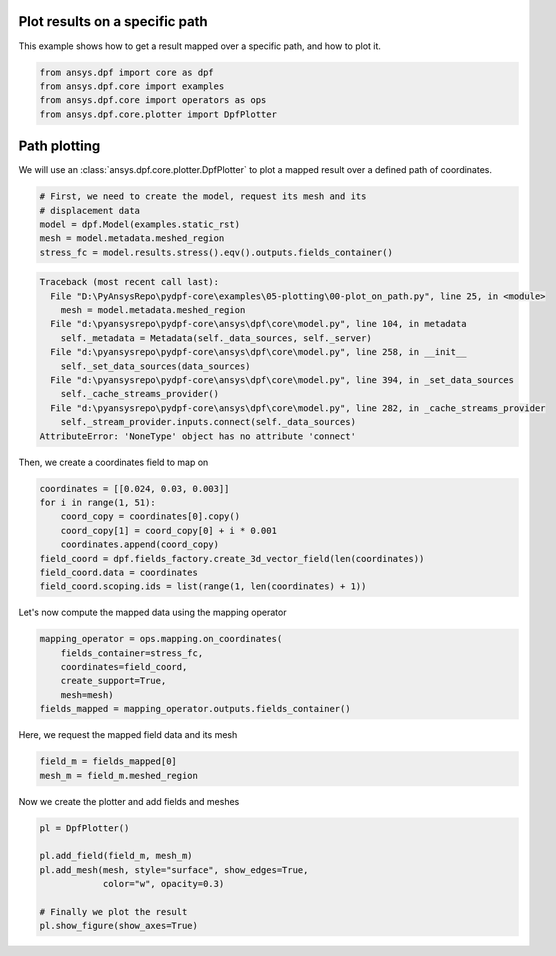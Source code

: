 
.. DO NOT EDIT.
.. THIS FILE WAS AUTOMATICALLY GENERATED BY SPHINX-GALLERY.
.. TO MAKE CHANGES, EDIT THE SOURCE PYTHON FILE:
.. "examples\05-plotting\00-plot_on_path.py"
.. LINE NUMBERS ARE GIVEN BELOW.

.. only:: html

    .. note::
        :class: sphx-glr-download-link-note

        Click :ref:`here <sphx_glr_download_examples_05-plotting_00-plot_on_path.py>`
        to download the full example code

.. rst-class:: sphx-glr-example-title

.. _sphx_glr_examples_05-plotting_00-plot_on_path.py:


.. _plot_on_path:

Plot results on a specific path
~~~~~~~~~~~~~~~~~~~~~~~~~~~~~~~
This example shows how to get a result mapped over a specific path,
and how to plot it.

.. GENERATED FROM PYTHON SOURCE LINES 10-16

.. code-block:: default


    from ansys.dpf import core as dpf
    from ansys.dpf.core import examples
    from ansys.dpf.core import operators as ops
    from ansys.dpf.core.plotter import DpfPlotter








.. GENERATED FROM PYTHON SOURCE LINES 17-21

Path plotting
~~~~~~~~~~~~~
We will use an :class:`ansys.dpf.core.plotter.DpfPlotter` to plot a mapped result over
a defined path of coordinates.

.. GENERATED FROM PYTHON SOURCE LINES 21-28

.. code-block:: default


    # First, we need to create the model, request its mesh and its
    # displacement data
    model = dpf.Model(examples.static_rst)
    mesh = model.metadata.meshed_region
    stress_fc = model.results.stress().eqv().outputs.fields_container()



.. rst-class:: sphx-glr-script-out

.. code-block:: pytb

    Traceback (most recent call last):
      File "D:\PyAnsysRepo\pydpf-core\examples\05-plotting\00-plot_on_path.py", line 25, in <module>
        mesh = model.metadata.meshed_region
      File "d:\pyansysrepo\pydpf-core\ansys\dpf\core\model.py", line 104, in metadata
        self._metadata = Metadata(self._data_sources, self._server)
      File "d:\pyansysrepo\pydpf-core\ansys\dpf\core\model.py", line 258, in __init__
        self._set_data_sources(data_sources)
      File "d:\pyansysrepo\pydpf-core\ansys\dpf\core\model.py", line 394, in _set_data_sources
        self._cache_streams_provider()
      File "d:\pyansysrepo\pydpf-core\ansys\dpf\core\model.py", line 282, in _cache_streams_provider
        self._stream_provider.inputs.connect(self._data_sources)
    AttributeError: 'NoneType' object has no attribute 'connect'




.. GENERATED FROM PYTHON SOURCE LINES 29-30

Then, we create a coordinates field to map on

.. GENERATED FROM PYTHON SOURCE LINES 30-39

.. code-block:: default

    coordinates = [[0.024, 0.03, 0.003]]
    for i in range(1, 51):
        coord_copy = coordinates[0].copy()
        coord_copy[1] = coord_copy[0] + i * 0.001
        coordinates.append(coord_copy)
    field_coord = dpf.fields_factory.create_3d_vector_field(len(coordinates))
    field_coord.data = coordinates
    field_coord.scoping.ids = list(range(1, len(coordinates) + 1))


.. GENERATED FROM PYTHON SOURCE LINES 40-41

Let's now compute the mapped data using the mapping operator

.. GENERATED FROM PYTHON SOURCE LINES 41-48

.. code-block:: default

    mapping_operator = ops.mapping.on_coordinates(
        fields_container=stress_fc,
        coordinates=field_coord,
        create_support=True,
        mesh=mesh)
    fields_mapped = mapping_operator.outputs.fields_container()


.. GENERATED FROM PYTHON SOURCE LINES 49-50

Here, we request the mapped field data and its mesh

.. GENERATED FROM PYTHON SOURCE LINES 50-53

.. code-block:: default

    field_m = fields_mapped[0]
    mesh_m = field_m.meshed_region


.. GENERATED FROM PYTHON SOURCE LINES 54-55

Now we create the plotter and add fields and meshes

.. GENERATED FROM PYTHON SOURCE LINES 55-63

.. code-block:: default

    pl = DpfPlotter()

    pl.add_field(field_m, mesh_m)
    pl.add_mesh(mesh, style="surface", show_edges=True,
                color="w", opacity=0.3)

    # Finally we plot the result
    pl.show_figure(show_axes=True)


.. rst-class:: sphx-glr-timing

   **Total running time of the script:** ( 0 minutes  0.016 seconds)


.. _sphx_glr_download_examples_05-plotting_00-plot_on_path.py:


.. only :: html

 .. container:: sphx-glr-footer
    :class: sphx-glr-footer-example



  .. container:: sphx-glr-download sphx-glr-download-python

     :download:`Download Python source code: 00-plot_on_path.py <00-plot_on_path.py>`



  .. container:: sphx-glr-download sphx-glr-download-jupyter

     :download:`Download Jupyter notebook: 00-plot_on_path.ipynb <00-plot_on_path.ipynb>`


.. only:: html

 .. rst-class:: sphx-glr-signature

    `Gallery generated by Sphinx-Gallery <https://sphinx-gallery.github.io>`_

